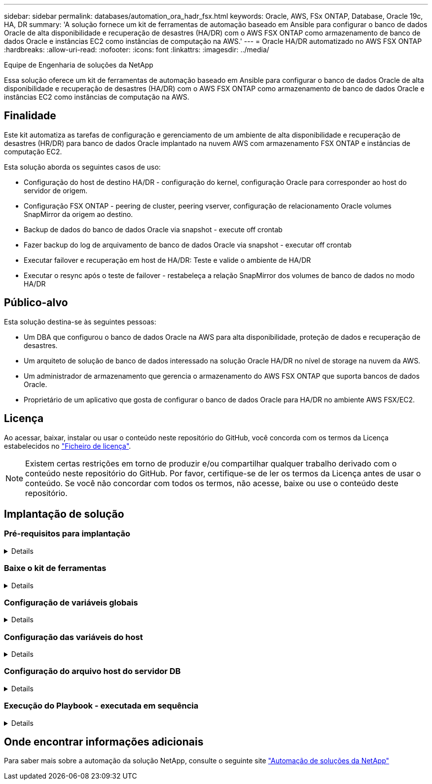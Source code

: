 ---
sidebar: sidebar 
permalink: databases/automation_ora_hadr_fsx.html 
keywords: Oracle, AWS, FSx ONTAP, Database, Oracle 19c, HA, DR 
summary: 'A solução fornece um kit de ferramentas de automação baseado em Ansible para configurar o banco de dados Oracle de alta disponibilidade e recuperação de desastres (HA/DR) com o AWS FSX ONTAP como armazenamento de banco de dados Oracle e instâncias EC2 como instâncias de computação na AWS.' 
---
= Oracle HA/DR automatizado no AWS FSX ONTAP
:hardbreaks:
:allow-uri-read: 
:nofooter: 
:icons: font
:linkattrs: 
:imagesdir: ../media/


Equipe de Engenharia de soluções da NetApp

[role="lead"]
Essa solução oferece um kit de ferramentas de automação baseado em Ansible para configurar o banco de dados Oracle de alta disponibilidade e recuperação de desastres (HA/DR) com o AWS FSX ONTAP como armazenamento de banco de dados Oracle e instâncias EC2 como instâncias de computação na AWS.



== Finalidade

Este kit automatiza as tarefas de configuração e gerenciamento de um ambiente de alta disponibilidade e recuperação de desastres (HR/DR) para banco de dados Oracle implantado na nuvem AWS com armazenamento FSX ONTAP e instâncias de computação EC2.

Esta solução aborda os seguintes casos de uso:

* Configuração do host de destino HA/DR - configuração do kernel, configuração Oracle para corresponder ao host do servidor de origem.
* Configuração FSX ONTAP - peering de cluster, peering vserver, configuração de relacionamento Oracle volumes SnapMirror da origem ao destino.
* Backup de dados do banco de dados Oracle via snapshot - execute off crontab
* Fazer backup do log de arquivamento de banco de dados Oracle via snapshot - executar off crontab
* Executar failover e recuperação em host de HA/DR: Teste e valide o ambiente de HA/DR
* Executar o resync após o teste de failover - restabeleça a relação SnapMirror dos volumes de banco de dados no modo HA/DR




== Público-alvo

Esta solução destina-se às seguintes pessoas:

* Um DBA que configurou o banco de dados Oracle na AWS para alta disponibilidade, proteção de dados e recuperação de desastres.
* Um arquiteto de solução de banco de dados interessado na solução Oracle HA/DR no nível de storage na nuvem da AWS.
* Um administrador de armazenamento que gerencia o armazenamento do AWS FSX ONTAP que suporta bancos de dados Oracle.
* Proprietário de um aplicativo que gosta de configurar o banco de dados Oracle para HA/DR no ambiente AWS FSX/EC2.




== Licença

Ao acessar, baixar, instalar ou usar o conteúdo neste repositório do GitHub, você concorda com os termos da Licença estabelecidos no link:https://github.com/NetApp/na_ora_hadr_failover_resync/blob/master/LICENSE.TXT["Ficheiro de licença"^].


NOTE: Existem certas restrições em torno de produzir e/ou compartilhar qualquer trabalho derivado com o conteúdo neste repositório do GitHub. Por favor, certifique-se de ler os termos da Licença antes de usar o conteúdo. Se você não concordar com todos os termos, não acesse, baixe ou use o conteúdo deste repositório.



== Implantação de solução



=== Pré-requisitos para implantação

[%collapsible]
====
A implantação requer os seguintes pré-requisitos.

....
Ansible v.2.10 and higher
ONTAP collection 21.19.1
Python 3
Python libraries:
  netapp-lib
  xmltodict
  jmespath
....
 AWS FSx storage as is available
....
AWS EC2 Instance
  RHEL 7/8, Oracle Linux 7/8
  Network interfaces for NFS, public (internet) and optional management
  Existing Oracle environment on source, and the equivalent Linux operating system at the target
....
====


=== Baixe o kit de ferramentas

[%collapsible]
====
[source, cli]
----
git clone https://github.com/NetApp/na_ora_hadr_failover_resync.git
----
====


=== Configuração de variáveis globais

[%collapsible]
====
Os playbooks do Ansible são orientados por variáveis. Um exemplo de arquivo variável global fsx_vars_example.yml está incluído para demonstrar a configuração típica. A seguir estão as principais considerações:

....
ONTAP - retrieve FSx storage parameters using AWS FSx console for both source and target FSx clusters.
  cluster name: source/destination
  cluster management IP: source/destination
  inter-cluster IP: source/destination
  vserver name: source/destination
  vserver management IP: source/destination
  NFS lifs: source/destination
  cluster credentials: fsxadmin and vsadmin pwd to be updated in roles/ontap_setup/defaults/main.yml file
....
....
Oracle database volumes - they should have been created from AWS FSx console, volume naming should follow strictly with following standard:
  Oracle binary: {{ host_name }}_bin, generally one lun/volume
  Oracle data: {{ host_name }}_data, can be multiple luns/volume, add additional line for each additional lun/volume in variable such as {{ host_name }}_data_01, {{ host_name }}_data_02 ...
  Oracle log: {{ host_name }}_log, can be multiple luns/volume, add additional line for each additional lun/volume in variable such as {{ host_name }}_log_01, {{ host_name }}_log_02 ...
  host_name: as defined in hosts file in root directory, the code is written to be specifically matched up with host name defined in host file.
....
....
Linux and DB specific global variables - keep it as is.
  Enter redhat subscription if you have one, otherwise leave it black.
....
====


=== Configuração das variáveis do host

[%collapsible]
====
Variáveis de host são definidas no diretório host_vars nomeado como host_name.yml. Um exemplo de arquivo de variável host host_name.yml é incluído para demonstrar a configuração típica. A seguir estão as principais considerações:

....
Oracle - define host specific variables when deploying Oracle in multiple hosts concurrently
  ansible_host: IP address of database server host
  log_archive_mode: enable archive log archiving (true) or not (false)
  oracle_sid: Oracle instance identifier
  pdb: Oracle in a container configuration, name pdb_name string and number of pdbs (Oracle allows 3 pdbs free of multitenant license fee)
  listener_port: Oracle listener port, default 1521
  memory_limit: set Oracle SGA size, normally up to 75% RAM
  host_datastores_nfs: combining of all Oracle volumes (binary, data, and log) as defined in global vars file. If multi luns/volumes, keep exactly the same number of luns/volumes in host_var file
....
....
Linux - define host specific variables at Linux level
  hugepages_nr: set hugepage for large DB with large SGA for performance
  swap_blocks: add swap space to EC2 instance. If swap exist, it will be ignored.
....
====


=== Configuração do arquivo host do servidor DB

[%collapsible]
====
A instância do AWS EC2 usa o endereço IP para a nomeação do host por padrão. Se você usar nome diferente no arquivo hosts para Ansible, configure a resolução de nomes de host no arquivo /etc/hosts para servidores de origem e destino. Segue-se um exemplo.

....
127.0.0.1   localhost localhost.localdomain localhost4 localhost4.localdomain4
::1         localhost localhost.localdomain localhost6 localhost6.localdomain6
172.30.15.96 db1
172.30.15.107 db2
....
====


=== Execução do Playbook - executada em sequência

[%collapsible]
====
. Instalar pré-requisitos da controladora Ansible.
+
[source, cli]
----
ansible-playbook -i hosts requirements.yml
----
+
[source, cli]
----
ansible-galaxy collection install -r collections/requirements.yml --force
----
. Configure a instância de banco de dados do target EC2.
+
[source, cli]
----
ansible-playbook -i hosts ora_dr_setup.yml -u ec2-user --private-key db2.pem -e @vars/fsx_vars.yml
----
. Configure a relação do FSX ONTAP SnapMirror entre os volumes de banco de dados de origem e destino.
+
[source, cli]
----
ansible-playbook -i hosts ontap_setup.yml -u ec2-user --private-key db2.pem -e @vars/fsx_vars.yml
----
. Faça backup de volumes de dados de banco de dados Oracle via snapshot a partir do Crontab.
+
[source, cli]
----
10 * * * * cd /home/admin/na_ora_hadr_failover_resync && /usr/bin/ansible-playbook -i hosts ora_replication_cg.yml -u ec2-user --private-key db1.pem -e @vars/fsx_vars.yml >> logs/snap_data_`date +"%Y-%m%d-%H%M%S"`.log 2>&1
----
. Faça backup de volumes de log de arquivamento de banco de dados Oracle via snapshot a partir do crontab.
+
[source, cli]
----
0,20,30,40,50 * * * * cd /home/admin/na_ora_hadr_failover_resync && /usr/bin/ansible-playbook -i hosts ora_replication_logs.yml -u ec2-user --private-key db1.pem -e @vars/fsx_vars.yml >> logs/snap_log_`date +"%Y-%m%d-%H%M%S"`.log 2>&1
----
. Execute failover e recupere o banco de dados Oracle na instância de banco de dados EC2 de destino - teste e valide a configuração de HA/DR.
+
[source, cli]
----
ansible-playbook -i hosts ora_recovery.yml -u ec2-user --private-key db2.pem -e @vars/fsx_vars.yml
----
. Execute o resync após o teste de failover - restabeleça a relação SnapMirror volumes de banco de dados no modo de replicação.
+
[source, cli]
----
ansible-playbook -i hosts ontap_ora_resync.yml -u ec2-user --private-key db2.pem -e @vars/fsx_vars.yml
----


====


== Onde encontrar informações adicionais

Para saber mais sobre a automação da solução NetApp, consulte o seguinte site link:../automation/automation_introduction.html["Automação de soluções da NetApp"^]

